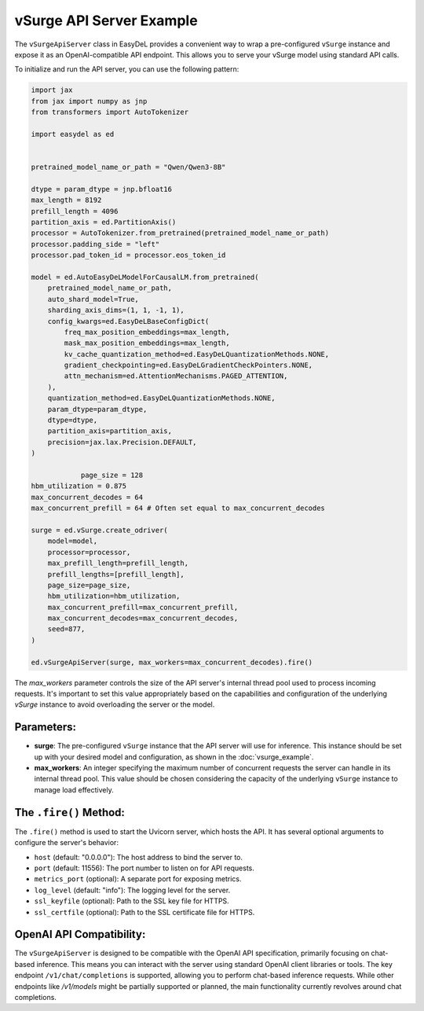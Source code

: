 vSurge API Server Example
=========================

The ``vSurgeApiServer`` class in EasyDeL provides a convenient way to wrap a pre-configured ``vSurge`` instance and expose it as an OpenAI-compatible API endpoint. This allows you to serve your vSurge model using standard API calls.

To initialize and run the API server, you can use the following pattern:

.. code-block:: python

    import jax
    from jax import numpy as jnp
    from transformers import AutoTokenizer

    import easydel as ed
		

    pretrained_model_name_or_path = "Qwen/Qwen3-8B"
  
    dtype = param_dtype = jnp.bfloat16
    max_length = 8192
    prefill_length = 4096
    partition_axis = ed.PartitionAxis()
    processor = AutoTokenizer.from_pretrained(pretrained_model_name_or_path)
    processor.padding_side = "left"
    processor.pad_token_id = processor.eos_token_id

    model = ed.AutoEasyDeLModelForCausalLM.from_pretrained(
        pretrained_model_name_or_path,
        auto_shard_model=True,
        sharding_axis_dims=(1, 1, -1, 1),
        config_kwargs=ed.EasyDeLBaseConfigDict(
            freq_max_position_embeddings=max_length,
            mask_max_position_embeddings=max_length,
            kv_cache_quantization_method=ed.EasyDeLQuantizationMethods.NONE,
            gradient_checkpointing=ed.EasyDeLGradientCheckPointers.NONE,
            attn_mechanism=ed.AttentionMechanisms.PAGED_ATTENTION,
        ),
        quantization_method=ed.EasyDeLQuantizationMethods.NONE,
        param_dtype=param_dtype,
        dtype=dtype,
        partition_axis=partition_axis,
        precision=jax.lax.Precision.DEFAULT,
    )

		page_size = 128
    hbm_utilization = 0.875
    max_concurrent_decodes = 64
    max_concurrent_prefill = 64 # Often set equal to max_concurrent_decodes

    surge = ed.vSurge.create_odriver(
        model=model,
        processor=processor,
        max_prefill_length=prefill_length,
        prefill_lengths=[prefill_length],
        page_size=page_size,
        hbm_utilization=hbm_utilization,
        max_concurrent_prefill=max_concurrent_prefill,
        max_concurrent_decodes=max_concurrent_decodes,
        seed=877,
    )

    ed.vSurgeApiServer(surge, max_workers=max_concurrent_decodes).fire()

The `max_workers` parameter controls the size of the API server's internal thread pool used to process incoming requests. It's important to set this value appropriately based on the capabilities and configuration of the underlying `vSurge` instance to avoid overloading the server or the model.

Parameters:
------------

*   **surge**: The pre-configured ``vSurge`` instance that the API server will use for inference. This instance should be set up with your desired model and configuration, as shown in the :doc:`vsurge_example`.
*   **max_workers**: An integer specifying the maximum number of concurrent requests the server can handle in its internal thread pool. This value should be chosen considering the capacity of the underlying ``vSurge`` instance to manage load effectively.

The ``.fire()`` Method:
-----------------------

The ``.fire()`` method is used to start the Uvicorn server, which hosts the API. It has several optional arguments to configure the server's behavior:

*   ``host`` (default: "0.0.0.0"): The host address to bind the server to.
*   ``port`` (default: 11556): The port number to listen on for API requests.
*   ``metrics_port`` (optional): A separate port for exposing metrics.
*   ``log_level`` (default: "info"): The logging level for the server.
*   ``ssl_keyfile`` (optional): Path to the SSL key file for HTTPS.
*   ``ssl_certfile`` (optional): Path to the SSL certificate file for HTTPS.

OpenAI API Compatibility:
-------------------------

The ``vSurgeApiServer`` is designed to be compatible with the OpenAI API specification, primarily focusing on chat-based inference. This means you can interact with the server using standard OpenAI client libraries or tools. The key endpoint ``/v1/chat/completions`` is supported, allowing you to perform chat-based inference requests. While other endpoints like `/v1/models` might be partially supported or planned, the main functionality currently revolves around chat completions.